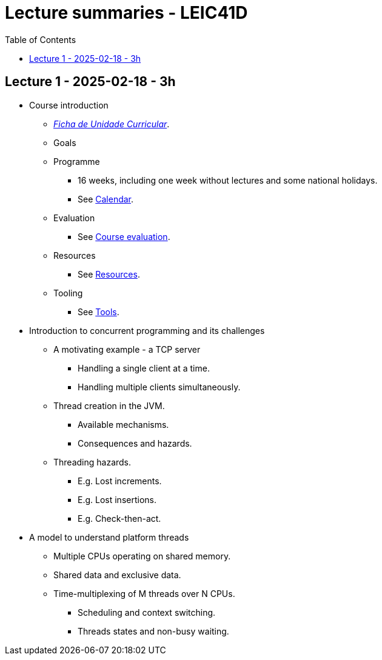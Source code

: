 Lecture summaries - LEIC41D
===========================
:toc: auto

Lecture 1 - 2025-02-18 - 3h
---------------------------
* Course introduction
    ** link:https://isel.pt/sites/default/files/FUC_202425_1637.pdf[_Ficha de Unidade Curricular_].
    ** Goals
    ** Programme
        *** 16 weeks, including one week without lectures and some national holidays.
        *** See link:calendar.adoc[Calendar].
    ** Evaluation
        *** See link:course-evaluation.adoc[Course evaluation].
    ** Resources
        *** See link:resources.adoc[Resources].
    ** Tooling
        *** See link:tools.adoc[Tools].

* Introduction to concurrent programming and its challenges
    ** A motivating example - a TCP server
        *** Handling a single client at a time.
        *** Handling multiple clients simultaneously.
    ** Thread creation in the JVM.
        *** Available mechanisms.
        *** Consequences and hazards.
    ** Threading hazards.
        *** E.g. Lost increments.
        *** E.g. Lost insertions.
        *** E.g. Check-then-act.

* A model to understand platform threads
    ** Multiple CPUs operating on shared memory.
    ** Shared data and exclusive data.
    ** Time-multiplexing of M threads over N CPUs.
    *** Scheduling and context switching.
    *** Threads states and non-busy waiting.
